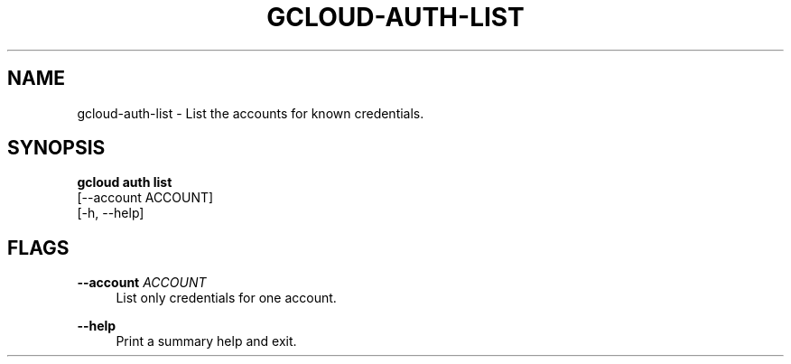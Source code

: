 '\" t
.TH "GCLOUD\-AUTH\-LIST" "1"
.ie \n(.g .ds Aq \(aq
.el       .ds Aq '
.nh
.ad l
.SH "NAME"
gcloud-auth-list \- List the accounts for known credentials\&.
.SH "SYNOPSIS"
.sp
.nf
\fBgcloud auth list\fR
  [\-\-account ACCOUNT]
  [\-h, \-\-help]
.fi
.SH "FLAGS"
.PP
\fB\-\-account\fR \fIACCOUNT\fR
.RS 4
List only credentials for one account\&.
.RE
.PP
\fB\-\-help\fR
.RS 4
Print a summary help and exit\&.
.RE
